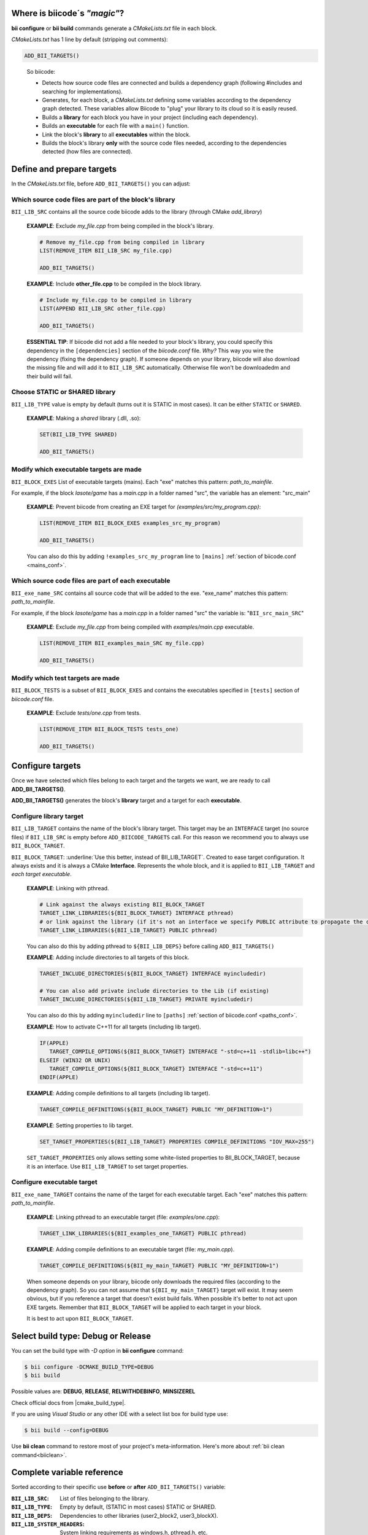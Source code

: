 .. _cmakelists_txt:

Where is biicode´s *"magic"*?
-----------------------------

**bii configure** or **bii build** commands generate a *CMakeLists.txt* file in each block.

*CMakeLists.txt* has 1 line by default (stripping out comments):

.. code-block:: cmake

    ADD_BII_TARGETS()
..


  So biicode:

  + Detects how source code files are connected and builds a dependency graph (following #includes and searching for implementations). 
  + Generates, for each block, a *CMakeLists.txt* defining some variables according to the dependency graph detected. These variables allow Biicode to "plug" your library to its cloud so it is easily reused.
  + Builds a **library** for each block you have in your project (including each dependency).
  + Builds an **executable** for each file with a ``main()`` function.
  + Link the block's **library** to all **executables** within the block.
  + Builds the block's library **only** with the source code files needed, according to the  dependencies detected (how files are connected).


Define and prepare targets
---------------------------

In the *CMakeLists.txt*  file, before ``ADD_BII_TARGETS()`` you can adjust:

Which source code files are part of the **block's library**
===========================================================

``BII_LIB_SRC`` contains all the source code biicode adds to the library (through CMake *add_library*)

  **EXAMPLE**: Exclude *my_file.cpp* from being compiled in the block's library.

  .. code-block:: cmake

     # Remove my_file.cpp from being compiled in library
     LIST(REMOVE_ITEM BII_LIB_SRC my_file.cpp) 

     ADD_BII_TARGETS()


  **EXAMPLE**: Include **other_file.cpp** to be compiled in the block library.

  .. code-block:: cmake

     # Include my_file.cpp to be compiled in library
     LIST(APPEND BII_LIB_SRC other_file.cpp) 

     ADD_BII_TARGETS()

  .. container:: infonote

     **ESSENTIAL TIP**: If biicode did not add a file needed to your block's library, you could specify this dependency in the ``[dependencies]`` section of the *biicode.conf* file. *Why?* This way you wire the dependency (fixing the dependency graph). If someone depends on your library, biicode will also download the missing file and will add it to ``BII_LIB_SRC`` automatically. Otherwise file won't be downloadedm and their build will fail.


Choose STATIC or SHARED **library** 
===================================

``BII_LIB_TYPE`` value is empty by default (turns out it is STATIC in most cases). It can be either ``STATIC`` or ``SHARED``.  

  **EXAMPLE**: Making a *shared* library (.dll, .so):

  .. code-block:: cmake

      SET(BII_LIB_TYPE SHARED)

      ADD_BII_TARGETS()


Modify which executable targets are made
========================================

``BII_BLOCK_EXES`` List of executable targets (mains). Each "exe" matches this pattern: *path_to_mainfile*. 

For example, if the block *lasote/game* has a *main.cpp* in a folder named "src", the variable has an element: "src_main"  

  **EXAMPLE**: Prevent biicode from creating an EXE target for *(examples/src/my_program.cpp)*:

  .. code-block:: cmake

      LIST(REMOVE_ITEM BII_BLOCK_EXES examples_src_my_program)

      ADD_BII_TARGETS()

  .. container:: infonote

     You can also do this by adding ``!examples_src_my_program`` line to ``[mains]`` :ref:`section of biicode.conf <mains_conf>`.


Which source code files are part of each **executable**
=======================================================

``BII_exe_name_SRC`` contains all source code that will be added to the exe. "exe_name" matches this pattern: *path_to_mainfile*.

For example, if the block *lasote/game* has a *main.cpp* in a folder named "src" the variable is: "``BII_src_main_SRC``"  
  
  **EXAMPLE**: Exclude *my_file.cpp* from being compiled with *examples/main.cpp* executable.

  .. code-block:: cmake

      LIST(REMOVE_ITEM BII_examples_main_SRC my_file.cpp) 

      ADD_BII_TARGETS()


Modify which test targets are made
==================================

``BII_BLOCK_TESTS`` is a subset of ``BII_BLOCK_EXES`` and contains the executables specified in ``[tests]`` section of *biicode.conf* file.

  **EXAMPLE**: Exclude *tests/one.cpp* from tests.

  .. code-block:: cmake

      LIST(REMOVE_ITEM BII_BLOCK_TESTS tests_one) 

      ADD_BII_TARGETS()

Configure targets
-----------------

Once we have selected which files belong to each target and the targets we want, we are ready to call **ADD_BII_TARGETS()**.

**ADD_BII_TARGETS()** generates the block's **library** target and a target for each **executable**.

Configure **library** target
============================

``BII_LIB_TARGET`` contains the name of the block's library target. This target may be an ``INTERFACE`` target (no source files) if ``BII_LIB_SRC`` is empty before ``ADD_BIICODE_TARGETS`` call. For this reason we recommend you to always use ``BII_BLOCK_TARGET``.

``BII_BLOCK_TARGET``: :underline:`Use this better, instead of BII_LIB_TARGET`. Created to ease target configuration. It always exists and it is always a CMake **Interface**. Represents the whole block, and it is applied to ``BII_LIB_TARGET`` and *each target executable*.

  **EXAMPLE**: Linking with pthread.

  .. code-block:: cmake
     
     # Link against the always existing BII_BLOCK_TARGET
     TARGET_LINK_LIBRARIES(${BII_BLOCK_TARGET} INTERFACE pthread)
     # or link against the library (if it's not an interface we specify PUBLIC attribute to propagate the configuration)
     TARGET_LINK_LIBRARIES(${BII_LIB_TARGET} PUBLIC pthread)

  .. container:: infonote

     You can also do this by adding pthread to ``${BII_LIB_DEPS}`` before calling ``ADD_BII_TARGETS()``


  **EXAMPLE**: Adding include directories to all targets of this block.

  .. code-block:: cmake
   
    TARGET_INCLUDE_DIRECTORIES(${BII_BLOCK_TARGET} INTERFACE myincludedir)

    # You can also add private include directories to the Lib (if existing)
    TARGET_INCLUDE_DIRECTORIES(${BII_LIB_TARGET} PRIVATE myincludedir)

  .. container:: infonote

     You can also do this by adding ``myincludedir`` line to ``[paths]`` :ref:`section of biicode.conf <paths_conf>`.

  **EXAMPLE**: How to activate C++11 for all targets (including lib target).

  .. code-block:: cmake
     
     IF(APPLE)
        TARGET_COMPILE_OPTIONS(${BII_BLOCK_TARGET} INTERFACE "-std=c++11 -stdlib=libc++")
     ELSEIF (WIN32 OR UNIX)
        TARGET_COMPILE_OPTIONS(${BII_BLOCK_TARGET} INTERFACE "-std=c++11")
     ENDIF(APPLE)

  **EXAMPLE**: Adding compile definitions to all targets (including lib target).

  .. code-block:: cmake

     TARGET_COMPILE_DEFINITIONS(${BII_BLOCK_TARGET} PUBLIC "MY_DEFINITION=1")


  **EXAMPLE**: Setting properties to lib target.

  .. code-block:: cmake
   
     SET_TARGET_PROPERTIES(${BII_LIB_TARGET} PROPERTIES COMPILE_DEFINITIONS "IOV_MAX=255")


  .. container:: infonote

     ``SET_TARGET_PROPERTIES`` only allows setting some white-listed properties to BII_BLOCK_TARGET, because it is an interface. Use ``BII_LIB_TARGET`` to set target properties.
     

Configure **executable** target
===============================

``BII_exe_name_TARGET`` contains the name of the target for each executable target. Each "exe" matches this pattern: *path_to_mainfile*.

  **EXAMPLE**: Linking pthread to an executable target (file: *examples/one.cpp*):

  .. code-block:: cmake
     
     TARGET_LINK_LIBRARIES(${BII_examples_one_TARGET} PUBLIC pthread)

  **EXAMPLE**: Adding compile definitions to an executable target (file: *my_main.cpp*).

  .. code-block:: cmake

     TARGET_COMPILE_DEFINITIONS(${BII_my_main_TARGET} PUBLIC "MY_DEFINITION=1")

  .. container:: infonote

     When someone depends on your library, biicode only downloads the required files (according to the dependency graph). So you can not assume that ``${BII_my_main_TARGET}`` target will exist. It may seem obvious, but if you reference a target that doesn't exist build fails. When possible it's better to not act upon EXE targets. Remember that ``BII_BLOCK_TARGET`` will be applied to each target in your block. 

     It is best to act upon ``BII_BLOCK_TARGET``.


Select build type: Debug or Release
-----------------------------------

You can set the build type with *-D option* in **bii configure** command:

.. code-block:: sh

    $ bii configure -DCMAKE_BUILD_TYPE=DEBUG
    $ bii build

Possible values are: **DEBUG**, **RELEASE**, **RELWITHDEBINFO**, **MINSIZEREL**

Check official docs from |cmake_build_type|.

If you are using *Visual Studio* or any other IDE with a select list box for build type use:

.. code-block:: sh
    
    $ bii build --config=DEBUG


.. container:: infonote
     
     Use **bii clean** command to restore most of your project's meta-information. Here's more about :ref:`bii clean command<biiclean>`.

Complete variable reference
----------------------------

Sorted according to their specific use **before** or **after** ``ADD_BII_TARGETS()`` variable:

:``BII_LIB_SRC``:  List of files belonging to the library.
:``BII_LIB_TYPE``: Empty by default, (STATIC in most cases) STATIC or SHARED.
:``BII_LIB_DEPS``: Dependencies to other libraries (user2_block2, user3_blockX).
:``BII_LIB_SYSTEM_HEADERS``: System linking requirements as windows.h, pthread.h, etc.
:``BII_LIB_INCLUDE_PATHS``: List of directories that the library target will include through a call to TARGET_INCLUDE_DIRECTORIES
:``BII_BLOCK_EXES``: List of targets that represent the executables (mains) defined in this block. If you want to prevent biicode from creating an EXE target, first remove it from this list.
:``BII_exe_name_SRC``: List of files belonging to an "exe". "exe_name" matches this pattern: *path_to_mainfile*. For example, if the block *lasote/game* has a *main.cpp* in a folder named "src" the variable will be: ``BII_src_main_SRC``  
:``BII_exe_name_DEPS``: Dependencies of this "exe" target to other libraries, including its own block library if any (user2_block2, user3_blockX). 
:``BII_BLOCK_TESTS``: List of executables specified in ``[tests]`` section of *biicode.conf* file. Will be excluded from **bii build** compilation and compiled with **bii test** command. add_test

.. code-block:: cmake

    ADD_BII_TARGETS()
..

:``BII_LIB_TARGET``: Target library name, usually in the form "user_block". It may not exist if ``BII_LIB_SRC`` is empty, so better use ``${BII_BLOCK_TARGET}`` as a general rule. 
:``BII_BLOCK_TARGET``: CMake **Interface** that represents the whole block. It always exists and it's applied both library and executables (each target). You can use it to configure a block's building configuration: Link libraries, compile flags...etc 
:``BII_BLOCK_TARGETS``: List of all targets defined in the block
:``BII_exe_name_TARGET``: Executable target (listed in ``${BII_BLOCK_EXES}``). e.g. ``${BII_main_TARGET}``. You can also use directly the name of the executable target (e.g. user_block_main)


**Got any doubts?** |biicode_forum_link| or |biicode_write_us|.


.. |biicode_forum_link| raw:: html

   <a href="http://forum.biicode.com" target="_blank">Ask in our forum </a>


.. |biicode_write_us| raw:: html

   <a href="mailto:support@biicode.com" target="_blank">write us</a>


.. |cmake_build_type| raw:: html

   <a href="http://www.cmake.org/cmake/help/v3.0/variable/CMAKE_BUILD_TYPE.html" target="_blank"> CMake Build Type</a>

